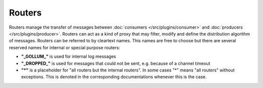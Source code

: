 .. This file is included by docs/src/gen/router/index.rst

Routers
############################

Routers manage the transfer of messages between  :doc:`consumers </src/plugins/consumer>` and :doc:`producers </src/plugins/producer>`.
Routers can act as a kind of proxy that may filter, modify and define the distribution algorithm of messages.
Routers can be referred to by cleartext names. This names are free to choose but there are several reserved names for internal or special purpose routers:

- **"\_GOLLUM\_"** is used for internal log messages
- **"\_DROPPED\_"** is used for messages that could not be sent, e.g. because of a channel timeout
- **"*"** is a placeholder for "all routers but the internal routers".
  In some cases "*" means "all routers" without exceptions. This is denoted in the corresponding documentations whenever this is the case.
